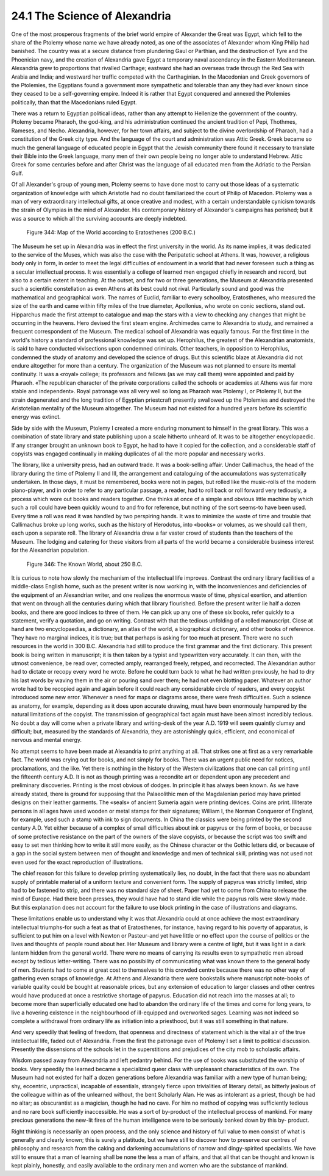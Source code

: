 24.1 The Science of Alexandria
========================================================================
One of the most prosperous fragments of the brief world
empire of Alexander the Great was Egypt, which fell to the share of the Ptolemy
whose name we have already noted, as one of the associates of Alexander whom
King Philip had banished. The country was at a secure distance from plundering
Gaul or Parthian, and the destruction of Tyre and the Phoenician navy, and the
creation of Alexandria gave Egypt a temporary naval ascendancy in the Eastern
Mediterranean. Alexandria grew to proportions that rivalled Carthage; eastward
she had an overseas trade through the Red Sea with Arabia and India; and
westward her traffic competed with the Carthaginian. In the Macedonian and
Greek governors of the Ptolemies, the Egyptians found a government more
sympathetic and tolerable than any they had ever known since they ceased to be
a self-governing empire. Indeed it is rather that Egypt conquered and annexed
the Ptolemies politically, than that the Macedonians ruled Egypt.

There was a return to Egyptian political ideas, rather than
any attempt to Hellenize the government of the country. Ptolemy became Pharaoh,
the god-king, and his administration continued the ancient tradition of Pepi, Thothmes,
Rameses, and Necho. Alexandria, however, for her town affairs, and subject to
the divine overlordship of Pharaoh, had a constitution of the Greek city type.
And the language of the court and administration was Attic Greek. Greek became
so much the general language of educated people in Egypt that the Jewish
community there found it necessary to translate their Bible into the Greek
language, many men of their own people being no longer able to understand
Hebrew. Attic Greek for some centuries before and after Christ was the language
of all educated men from the Adriatic to the Persian Gulf.

Of all Alexander's group of young men, Ptolemy seems to
have done most to carry out those ideas of a systematic organization of
knowledge with which Aristotle had no doubt familiarized the court of Philip of
Macedon. Ptolemy was a man of very extraordinary intellectual gifts, at once
creative and modest, with a certain understandable cynicism towards the strain
of Olympias in the mind of Alexander. His contemporary history of Alexander's
campaigns has perished; but it was a source to which all the surviving accounts
are deeply indebted.

.. _Figure 344:
.. figure:: /_static/figures/0344.png
    :target: ../_static/figures/0344.png
    :figclass: full-figure
    :width: 600px
    :alt: Figure 344

    Figure 344: Map of the World according to Eratosthenes (200 B.C.)

The Museum he set up in Alexandria was in effect the first
university in the world. As its name implies, it was dedicated to the service
of the Muses, which was also the case with the Peripatetic school at Athens. It
was, however, a religious body only in form, in order to meet the legal
difficulties of endowment in a world that had never foreseen such a thing as a
secular intellectual process. It was essentially a college of learned men engaged
chiefly in research and record, but also to a certain extent in teaching. At
the outset, and for two or three generations, the Museum at Alexandria
presented such a scientific constellation as even Athens at its best could not
rival. Particularly sound and good was the mathematical and geographical work.
The names of Euclid, familiar to every schoolboy, Eratosthenes, who measured
the size of the earth and came within fifty miles of the true diameter,
Apollonius, who wrote on conic sections, stand out. Hipparchus made the first
attempt to catalogue and map the stars with a view to checking any changes that
might be occurring in the heavens. Hero devised the first steam engine.
Archimedes came to Alexandria to study, and remained a frequent correspondent of
the Museum. The medical school of Alexandria was equally famous. For the first
time in the world's history a standard of professional knowledge was set up.
Herophilus, the greatest of the Alexandrian anatomists, is said to have
conducted vivisections upon condemned criminals. Other teachers, in opposition
to Herophilus, condemned the study of anatomy and developed the science of
drugs. But this scientific blaze at Alexandria did not endure altogether for
more than a century. The organization of the Museum was not planned to ensure
its mental continuity. It was a «royal» college; its professors and fellows (as
we may call them) were appointed and paid by Pharaoh. «The republican character
of the private corporations called the schools or academies at Athens was far
more stable and independent». Royal patronage was all very well so long as
Pharaoh was Ptolemy I, or Ptolemy II, but the strain degenerated and the long
tradition of Egyptian priestcraft presently swallowed up the Ptolemies and
destroyed the Aristotelian mentality of the Museum altogether. The Museum had
not existed for a hundred years before its scientific energy was extinct.

Side by side with the Museum, Ptolemy I created a more
enduring monument to himself in the great library. This was a combination of
state library and state publishing upon a scale hitherto unheard of. It was to
be altogether encyclopaedic. If any stranger brought an unknown book to Egypt,
he had to have it copied for the collection, and a considerable staff of
copyists was engaged continually in making duplicates of all the more popular
and necessary works.

The library, like a university press, had an outward trade.
It was a book-selling affair. Under Callimachus, the head of the library during
the time of Ptolemy II and III, the arrangement and cataloguing of the
accumulations was systematically undertaken. In those days, it must be
remembered, books were not in pages, but rolled like the music-rolls of the
modern piano-player, and in order to refer to any particular passage, a reader,
had to roll back or roll forward very tediously, a process which wore out books
and readers together. One thinks at once of a simple and obvious little machine
by which such a roll could have been quickly wound to and fro for reference,
but nothing of the sort seems-to have been used. Every time a roll was read it
was handled by two perspiring hands. It was to minimize the waste of time and
trouble that Callimachus broke up long works, such as the history of Herodotus,
into «books» or volumes, as we should call them, each upon a separate roll. The
library of Alexandria drew a far vaster crowd of students than the teachers of
the Museum. The lodging and catering for these visitors from all parts of the
world became a considerable business interest for the Alexandrian population.

.. _Figure 346:
.. figure:: /_static/figures/0346.png
    :target: ../_static/figures/0346.png
    :figclass: inline-figure
    :width: 280px
    :alt: Figure 346

    Figure 346: The Known World, about 250 B.C.

It is curious to note how slowly the mechanism of the
intellectual life improves. Contrast the ordinary library facilities of a
middle-class English home, such as the present writer is now working in, with
the inconveniences and deficiencies of the equipment of an Alexandrian writer,
and one realizes the enormous waste of time, physical exertion, and attention
that went on through all the centuries during which that library flourished.
Before the present writer lie half a dozen books, and there are good indices to
three of them. He can pick up any one of these six books, refer quickly to a
statement, verify a quotation, and go on writing. Contrast with that the
tedious unfolding of a rolled manuscript. Close at hand are two encyclopaedias,
a dictionary, an atlas of the world, a biographical dictionary, and other books
of reference. They have no marginal indices, it is true; but that perhaps is
asking for too much at present. There were no such resources in the world in
300 B.C. Alexandria had still to produce the first grammar and the first
dictionary. This present book is being written in manuscript; it is then taken
by a typist and typewritten very accurately. It can then, with the utmost
convenience, be read over, corrected amply, rearranged freely, retyped, and
recorrected. The Alexandrian author had to dictate or recopy every word he
wrote. Before he could turn back to what he had written previously, he had to
dry his last words by waving them in the air or pouring sand over them; he had
not even blotting paper. Whatever an author wrote had to be recopied again and
again before it could reach any considerable circle of readers, and every
copyist introduced some new error. Whenever a need for maps or diagrams arose,
there were fresh difficulties. Such a science as anatomy, for example,
depending as it does upon accurate drawing, must have been enormously hampered
by the natural limitations of the copyist. The transmission of geographical
fact again must have been almost incredibly tedious. No doubt a day will come
when a private library and writing-desk of the year A.D. 1919 will seem
quaintly clumsy and difficult; but, measured by the standards of Alexandria,
they are astonishingly quick, efficient, and economical of nervous and mental
energy.

No attempt seems to have been made at Alexandria to print
anything at all. That strikes one at first as a very remarkable fact. The world
was crying out for books, and not simply for books. There was an urgent public
need for notices, proclamations, and the like. Yet there is nothing in the
history of the Western civilizations that one can call printing until the
fifteenth century A.D. It is not as though printing was a recondite art or
dependent upon any precedent and preliminary discoveries. Printing is the most
obvious of dodges. In principle it has always been known. As we have already
stated, there is ground for supposing that the Palaeolithic men of the
Magdalenian period may have printed designs on their leather garments. The
«seals» of ancient Sumeria again were printing devices. Coins are print.
Illiterate persons in all ages have used wooden or metal stamps for their
signatures; William I, the Norman Conqueror of England, for example, used such
a stamp with ink to sign documents. In China the classics were being printed by
the second century A.D. Yet either because of a complex of small difficulties
about ink or papyrus or the form of books, or because of some protective
resistance on the part of the owners of the slave copyists, or because the
script was too swift and easy to set men thinking how to write it still more
easily, as the Chinese character or the Gothic letters did, or because of a gap
in the social system between men of thought and knowledge and men of technical
skill, printing was not used not even used for the exact reproduction of
illustrations.

The chief reason for this failure to develop printing
systematically lies, no doubt, in the fact that there was no abundant supply of
printable material of a uniform texture and convenient form. The supply of
papyrus was strictly limited, strip had to be fastened to strip, and there was
no standard size of sheet. Paper had yet to come from China to release the mind
of Europe. Had there been presses, they would have had to stand idle while the
papyrus rolls were slowly made. But this explanation does not account for the
failure to use block printing in the case of illustrations and diagrams.

These limitations enable us to understand why it was that
Alexandria could at once achieve the most extraordinary intellectual
triumphs-for such a feat as that of Eratosthenes, for instance, having regard
to his poverty of apparatus, is sufficient to put him on a level with Newton or
Pasteur-and yet have little or no effect upon the course of politics or the
lives and thoughts of people round about her. Her Museum and library were a
centre of light, but it was light in a dark lantern hidden from the general
world. There were no means of carrying its results even to sympathetic men
abroad except by tedious letter-writing. There was no possibility of
communicating what was known there to the general body of men. Students had to
come at great cost to themselves to this crowded centre because there was no
other way of gathering even scraps of knowledge. At Athens and Alexandria there
were bookstalls where manuscript note-books of variable quality could be bought
at reasonable prices, but any extension of education to larger classes and
other centres would have produced at once a restrictive shortage of papyrus.
Education did not reach into the masses at all; to become more than
superficially educated one had to abandon the ordinary life of the times and
come for long years, to live a hovering existence in the neighbourhood of
ill-equipped and overworked sages. Learning was not indeed so complete a
withdrawal from ordinary life as initiation into a priesthood, but it was still
something in that nature.

And very speedily that feeling of freedom, that openness
and directness of statement which is the vital air of the true intellectual
life, faded out of Alexandria. From the first the patronage even of Ptolemy I
set a limit to political discussion. Presently the dissensions of the schools
let in the superstitions and prejudices of the city mob to scholastic affairs.

Wisdom passed away from Alexandria and left pedantry
behind. For the use of books was substituted the worship of books. Very
speedily the learned became a specialized queer class with unpleasant
characteristics of its own. The Museum had not existed for half a dozen
generations before Alexandria was familiar with a new type of human being; shy,
eccentric, unpractical, incapable of essentials, strangely fierce upon
trivialities of literary detail, as bitterly jealous of the colleague within as
of the unlearned without, the bent Scholarly Alan. He was as intolerant as a
priest, though be had no altar; as obscurantist as a magician, though he had no
cave. For him no method of copying was sufficiently tedious and no rare book
sufficiently inaccessible. He was a sort of by-product of the intellectual
process of mankind. For many precious generations the new-lit fires of the
human intelligence were to be seriously banked down by this by- product.

Right thinking is necessarily an open process, and the only
science and history of full value to men consist of what is generally and
clearly known; this is surely a platitude, but we have still to discover how to
preserve our centres of philosophy and research from the caking and darkening
accumulations of narrow and dingy-spirited specialists. We have still to ensure
that a man of learning shall be none the less a man of affairs, and that all
that can be thought and known is kept plainly, honestly, and easily available
to the ordinary men and women who are the substance of mankind.

